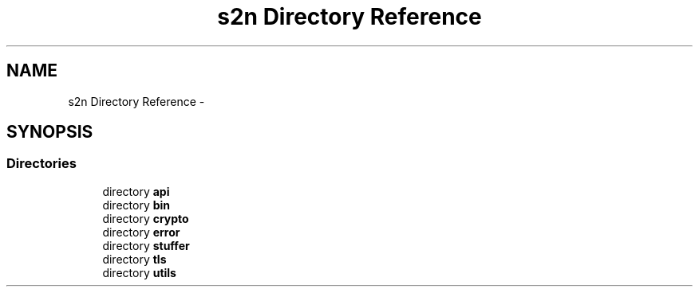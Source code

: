 .TH "s2n Directory Reference" 3 "Tue Jun 28 2016" "s2n-doxygen" \" -*- nroff -*-
.ad l
.nh
.SH NAME
s2n Directory Reference \- 
.SH SYNOPSIS
.br
.PP
.SS "Directories"

.in +1c
.ti -1c
.RI "directory \fBapi\fP"
.br
.ti -1c
.RI "directory \fBbin\fP"
.br
.ti -1c
.RI "directory \fBcrypto\fP"
.br
.ti -1c
.RI "directory \fBerror\fP"
.br
.ti -1c
.RI "directory \fBstuffer\fP"
.br
.ti -1c
.RI "directory \fBtls\fP"
.br
.ti -1c
.RI "directory \fButils\fP"
.br
.in -1c
